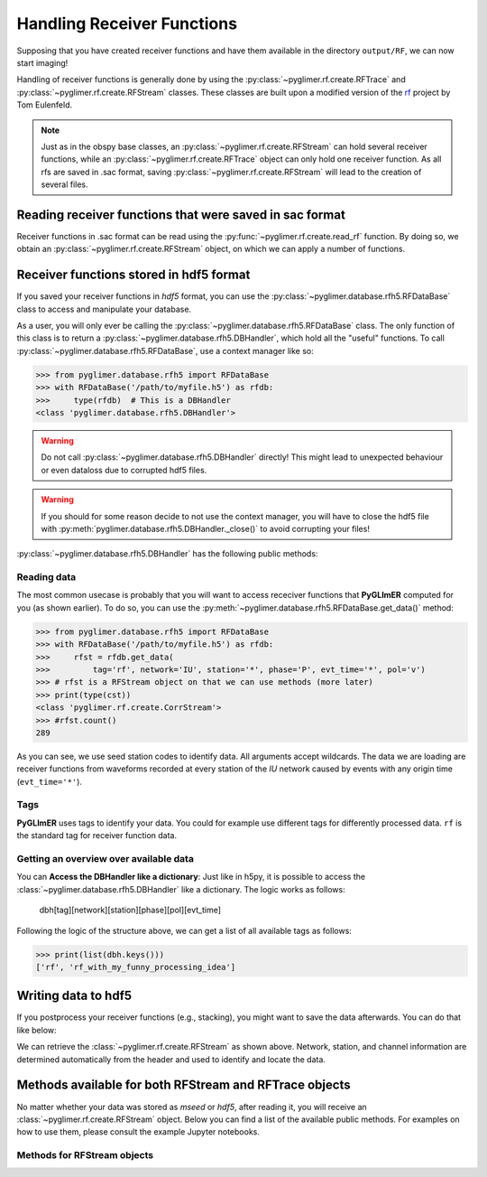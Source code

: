 Handling Receiver Functions
---------------------------

Supposing that you have created receiver functions and have them available in the directory ``output/RF``,
we can now start imaging!

Handling of receiver functions is generally done by using the :py:class:`~pyglimer.rf.create.RFTrace` and :py:class:`~pyglimer.rf.create.RFStream` classes. These
classes are built upon a modified version of the `rf <https://rf.readthedocs.io/en/latest/index.html>`_ project
by Tom Eulenfeld.

.. note::
    
    Just as in the obspy base classes, an :py:class:`~pyglimer.rf.create.RFStream` can hold several receiver functions,
    while an :py:class:`~pyglimer.rf.create.RFTrace` object can only hold one receiver function. As all rfs are saved in .sac format,
    saving :py:class:`~pyglimer.rf.create.RFStream` will lead to the creation of several files.

Reading receiver functions that were saved in sac format
++++++++++++++++++++++++++++++++++++++++++++++++++++++++

Receiver functions in .sac format can be read using the :py:func:`~pyglimer.rf.create.read_rf` function. By doing so, we
obtain an :py:class:`~pyglimer.rf.create.RFStream` object, on which we can apply a number of functions.

Receiver functions stored in hdf5 format
++++++++++++++++++++++++++++++++++++++++

If you saved your receiver functions in *hdf5* format, you can use the :py:class:`~pyglimer.database.rfh5.RFDataBase` class
to access and manipulate your database.

As a user, you will only ever be calling the :py:class:`~pyglimer.database.rfh5.RFDataBase` class.
The only function of this class is to return a :py:class:`~pyglimer.database.rfh5.DBHandler`, which hold all the
"useful" functions. To call :py:class:`~pyglimer.database.rfh5.RFDataBase`, use a context manager like so:

>>> from pyglimer.database.rfh5 import RFDataBase
>>> with RFDataBase('/path/to/myfile.h5') as rfdb:
>>>     type(rfdb)  # This is a DBHandler
<class 'pyglimer.database.rfh5.DBHandler'>

.. warning::

    Do not call :py:class:`~pyglimer.database.rfh5.DBHandler` directly! This might lead to unexpected behaviour or
    even dataloss due to corrupted hdf5 files.

.. warning::

    If you should for some reason decide to not use the context manager, you will have to close the hdf5 file
    with :py:meth:`pyglimer.database.rfh5.DBHandler._close()` to avoid corrupting your files!

:py:class:`~pyglimer.database.rfh5.DBHandler` has the following public methods:

.. hlist::
    :columns: 1

    * :py:meth:`~pyglimer.database.rfh5.RFDataBase.add_rf()` to add receiver functions to the database
    * :py:meth:`~pyglimer.database.rfh5.RFDataBase.get_data()` to read data from this file
    * :py:meth:`~pyglimer.database.rfh5.RFDataBase.get_coords()` to get the coordinates of the associated station
    * :py:meth:`~pyglimer.database.rfh5.RFDataBase.walk()` to iterate over all receiver functions in a subset defined by the provided arguments

Reading data
############

The most common usecase is probably that you will want to access receciver functions that **PyGLImER** computed
for you (as shown earlier). To do so, you can use the :py:meth:`~pyglimer.database.rfh5.RFDataBase.get_data()`
method:

>>> from pyglimer.database.rfh5 import RFDataBase
>>> with RFDataBase('/path/to/myfile.h5') as rfdb:
>>>     rfst = rfdb.get_data(
>>>         tag='rf', network='IU', station='*', phase='P', evt_time='*', pol='v')
>>> # rfst is a RFStream object on that we can use methods (more later)
>>> print(type(cst))
<class 'pyglimer.rf.create.CorrStream'>
>>> #rfst.count()
289

As you can see, we use seed station codes to identify data. All arguments accept wildcards.
The data we are loading are receiver functions from waveforms recorded at every station of the *IU* network
caused by events with any origin time (``evt_time='*'``).

.. seealso::
    
    If you want to create your own function to :py:meth:`~pyglimer.database.rfh5.RFDataBase.walk()`
    might come in handy.

Tags
####

**PyGLImER** uses tags to identify your data. You could for example use different tags for differently processed data. ``rf`` is the standard
tag for receiver function data.


Getting an overview over available data
#######################################

You can **Access the DBHandler like a dictionary**:
Just like in h5py, it is possible to access the :class:`~pyglimer.database.rfh5.DBHandler` like a dictionary. The logic works as follows:

    dbh[tag][network][station][phase][pol][evt_time]

Following the logic of the structure above, we can get a list of all available tags as follows:

>>> print(list(dbh.keys()))
['rf', 'rf_with_my_funny_processing_idea']

Writing data to hdf5
++++++++++++++++++++

If you postprocess your receiver functions (e.g., stacking), you might want to save the data afterwards.
You can do that like below:

.. code-block:: python
    :linenos:

    from pyglimer.database.rfh5 import RFDataBase

    # Suppose you have a RFStream or RFTrace object rf
    # that has a header with all the station information

    with RFDataBase('/path/to/myfile.h5') as rfdb:
        rfst = rfdb.get_data(
            rf, tag='rf_with_my_funny_processing_idea')

We can retrieve the :class:`~pyglimer.rf.create.RFStream` as shown above.
Network, station, and channel information are determined automatically from the header and used to identify and locate the data.

Methods available for both RFStream and RFTrace objects
+++++++++++++++++++++++++++++++++++++++++++++++++++++++

No matter whether your data was stored as *mseed* or *hdf5*, after reading it, you will receive an :class:`~pyglimer.rf.create.RFStream`
object. Below you can find a list of the available public methods. For examples on how to use them, please
consult the example Jupyter notebooks.

.. hlist::
    :columns: 1

    * :py:meth:`~pyglimer.rf.create.RFTrace.write()`
        to write receiver function to a SAC file(in time domain)
    * :py:meth:`~pyglimer.rf.create.RFTrace.moveout()`
        to migrate the receiver function(s) to depth domain using one of the provided velocity-depth models
        (either '3D' for GyPsum or 'iasp91.dat' for iasp91). Piercing points will be appended to the object.
    * :py:meth:`~pyglimer.rf.create.RFTrace.ppoint()`
        to compute the piercing points in depth without migrating the receiver function using the provided velocity
        model.
    * :py:meth:`~pyglimer.rf.create.RFTrace.plot()`
        to plot the receiver function(s). The plot will be different
        depending on the type of receiver function: **1.** For *depth-migrated* RFs, the plot will be against
        depth. **2.** For an :py:class:`~pyglimer.rf.create.RFTrace` in time domain, the plot will be against time.
        
Methods for RFStream objects
############################

.. hlist::
    :columns: 1

    * :py:meth:`~pyglimer.rf.create.RFStream.write()`
        to write receiver function(s) to SAC file(s) (in time domain). Creates one file per receiver function.
    * :py:meth:`~pyglimer.rf.create.RFStream.plot()`
        This plot will show the receiver functions depending on epicentral distance (i.e., a section)
    * :py:meth:`~pyglimer.rf.create.RFStream.plot_distribution()`
        Plot the azimuthal and ray-parameter distribution of all traces in the stream in a rose diagram.
    * :py:meth:`~pyglimer.rf.create.RFStream.station_stack()`
        to create a station specific stack of all receiver function in the object.
        For that to work, all RFs have to be from the same station.
    * :py:meth:`~pyglimer.rf.create.RFStream.dirty_ccp_stack()`
        Create a simple CCP Stack. For more on CCP stacking, see
        `the later part of this tutorial <./ccp>`_ **This method is experimental!**